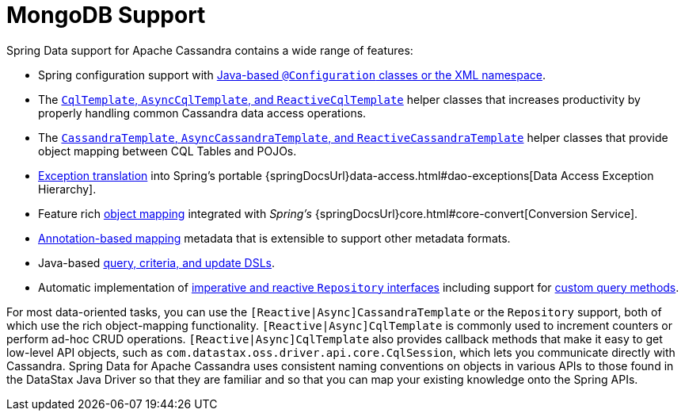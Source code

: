 [[mongodb.core]]
= MongoDB Support
:page-section-summary-toc: 1

Spring Data support for Apache Cassandra contains a wide range of features:

* Spring configuration support with xref:cassandra/configuration.adoc[Java-based `@Configuration` classes or the XML namespace].
* The xref:cassandra/cql-template.adoc[`CqlTemplate`, `AsyncCqlTemplate`, and `ReactiveCqlTemplate`] helper classes that increases productivity by properly handling common Cassandra data access operations.
* The xref:cassandra/template.adoc[`CassandraTemplate`, `AsyncCassandraTemplate`, and `ReactiveCassandraTemplate`] helper classes that provide object mapping between CQL Tables and POJOs.
* xref:cassandra/cql-template.adoc#exception-translation[Exception translation] into Spring's portable {springDocsUrl}data-access.html#dao-exceptions[Data Access Exception Hierarchy].
* Feature rich xref:object-mapping.adoc[object mapping] integrated with _Spring's_ {springDocsUrl}core.html#core-convert[Conversion Service].
* xref:object-mapping.adoc#mapping.usage-annotations[Annotation-based mapping] metadata that is extensible to support other metadata formats.
* Java-based xref:cassandra/template.adoc#cassandra.template.query[query, criteria, and update DSLs].
* Automatic implementation of xref:repositories.adoc[imperative and reactive `Repository` interfaces] including support for xref:repositories/custom-implementations.adoc[custom query methods].

For most data-oriented tasks, you can use the `[Reactive|Async]CassandraTemplate` or the `Repository` support, both of which use the rich object-mapping functionality. `[Reactive|Async]CqlTemplate` is commonly used to increment counters or perform ad-hoc CRUD operations. `[Reactive|Async]CqlTemplate` also provides callback methods that make it easy to get low-level API objects, such as `com.datastax.oss.driver.api.core.CqlSession`, which lets you communicate directly with Cassandra.
Spring Data for Apache Cassandra uses consistent naming conventions on objects in various APIs to those found in the DataStax Java Driver so that they are familiar and so that you can map your existing knowledge onto the Spring APIs.
